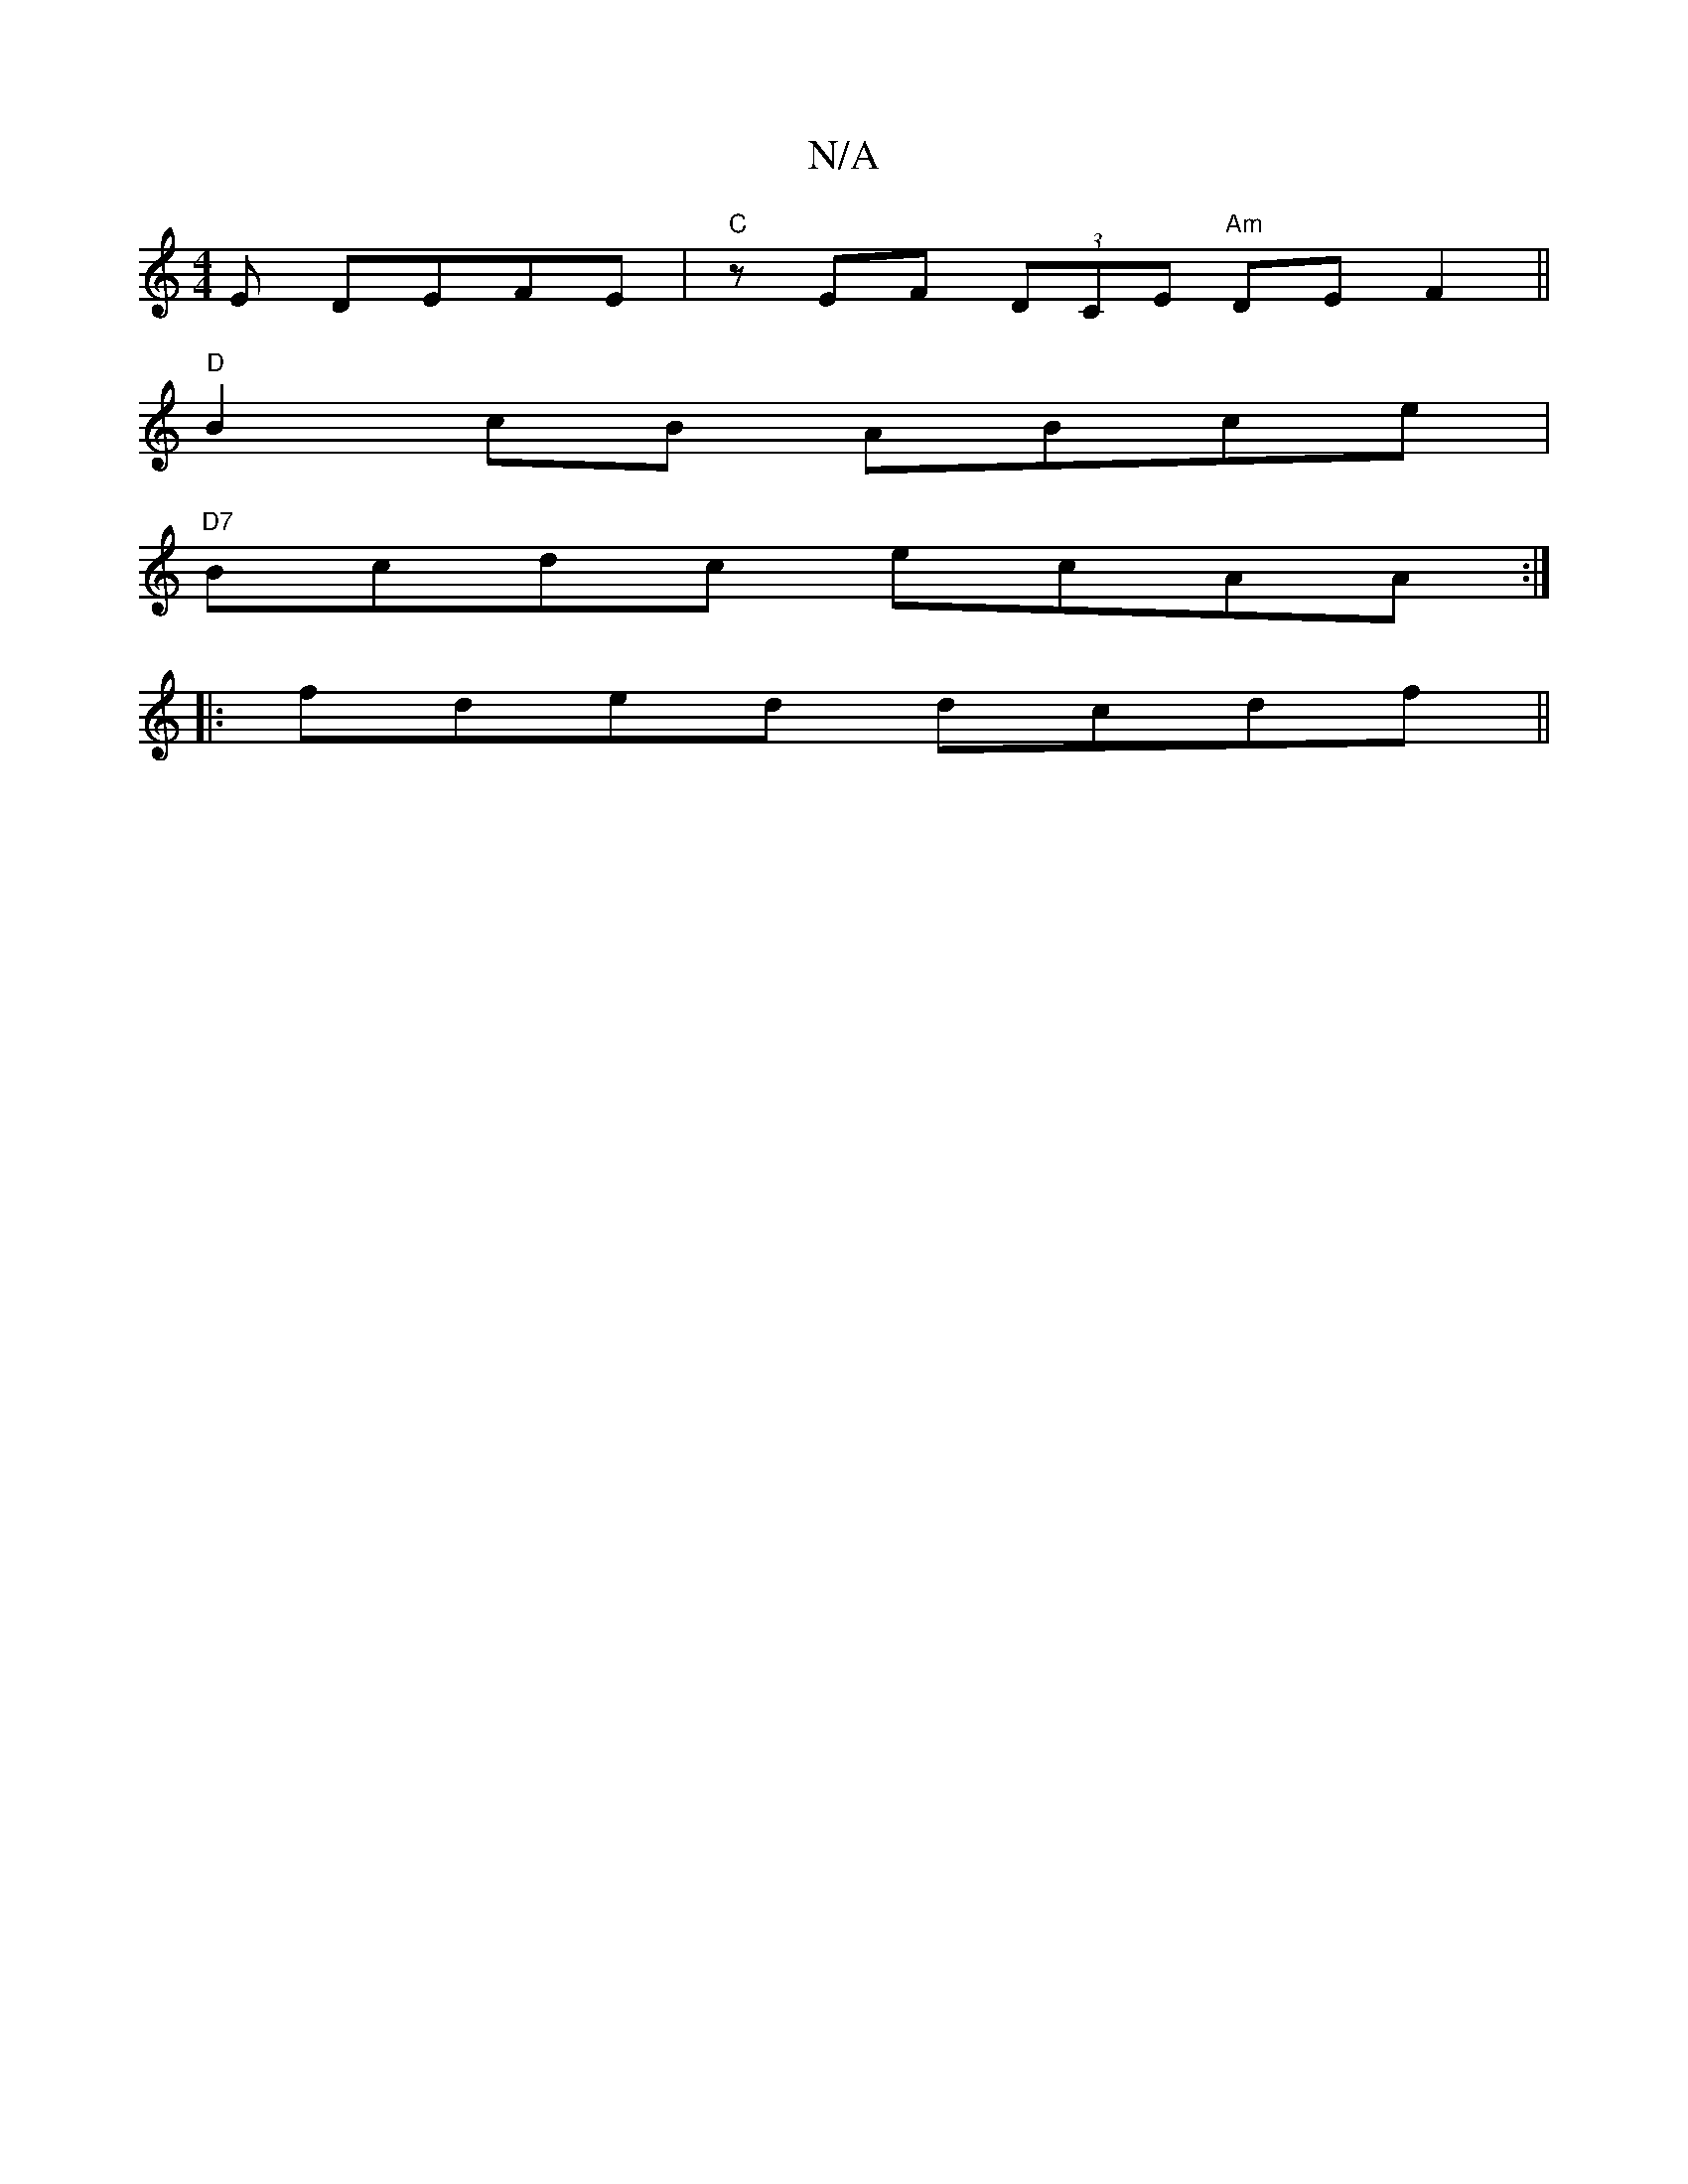 X:1
T:N/A
M:4/4
R:N/A
K:Cmajor
E DEFE|"C" zEF (3DCE "Am"DEF2||
"D" B2 cB ABce|
"D7"Bcdc ecAA:|
|: fded dcdf ||

|:a|g2ag faef|gfga afdf|
edAB =cdAF|
GA^cA BAAB|A2G2 EDCA,|A,B,DG B,E`GA|Bcd2 A2AA|BdFE EEF2|c2BE DBAG|FGB2 EEFE| FDFE 